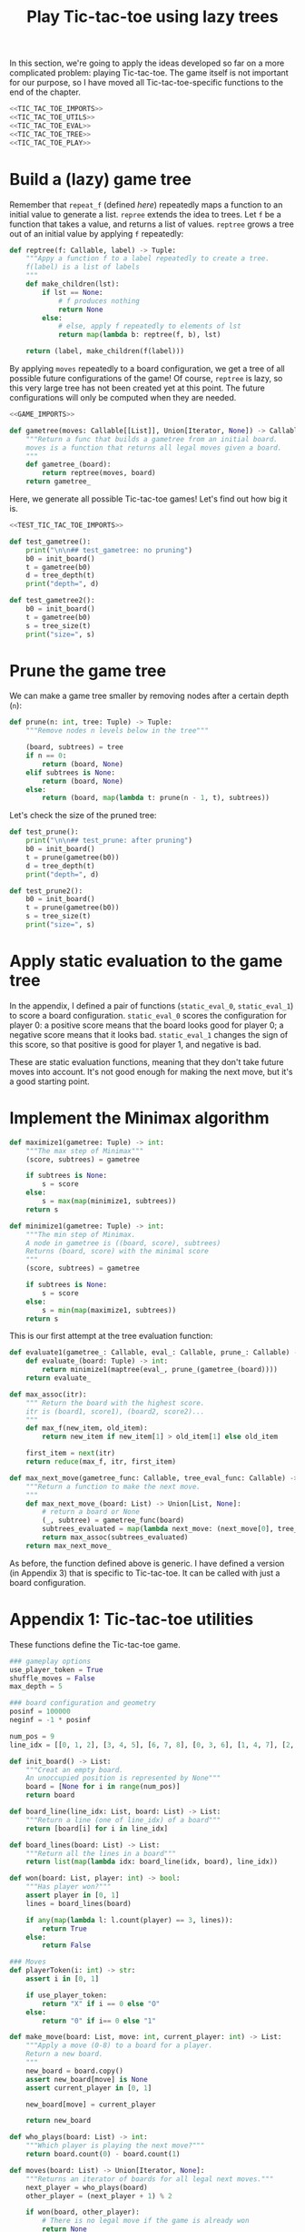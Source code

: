 #+HTML_HEAD: <link rel="stylesheet" type="text/css" href="https://gongzhitaao.org/orgcss/org.css"/>
#+EXPORT_FILE_NAME: ../html/tic-tac-toe.html
#+TITLE: Play Tic-tac-toe using lazy trees

In this section, we're going to apply the ideas developed so far on a more complicated problem: playing Tic-tac-toe. The game itself is not important for our purpose, so I have moved all Tic-tac-toe-specific functions to the end of the chapter.

#+begin_src python :noweb yes :tangle ../src/tic_tac_toe.py
  <<TIC_TAC_TOE_IMPORTS>>
  <<TIC_TAC_TOE_UTILS>>
  <<TIC_TAC_TOE_EVAL>>
  <<TIC_TAC_TOE_TREE>>
  <<TIC_TAC_TOE_PLAY>>
#+end_src

* Build a (lazy) game tree
Remember that =repeat_f= (defined [[diff.org][here]]) repeatedly maps a function to an initial value to generate a list. =repree= extends the idea to trees. Let =f= be a function that takes a value, and returns a list of values. =reptree= grows a tree out of an initial value by applying =f= repeatedly:
#+begin_src python :noweb yes :tangle ../src/lazy_utils.py
  def reptree(f: Callable, label) -> Tuple:
      """Appy a function f to a label repeatedly to create a tree.
      f(label) is a list of labels
      """
      def make_children(lst):
          if lst == None:
              # f produces nothing
              return None
          else:
              # else, apply f repeatedly to elements of lst
              return map(lambda b: reptree(f, b), lst)

      return (label, make_children(f(label)))
#+end_src

By applying =moves= repeatedly to a board configuration, we get a tree of all possible future configurations of the game! Of course, =reptree= is lazy, so this very large tree has not been created yet at this point. The future configurations will only be computed when they are needed.  
#+begin_src python :noweb yes :tangle ../src/game.py
  <<GAME_IMPORTS>>

  def gametree(moves: Callable[[List]], Union[Iterator, None]) -> Callable[[List], Tuple]:
      """Return a func that builds a gametree from an initial board.
      moves is a function that returns all legal moves given a board.
      """
      def gametree_(board):
          return reptree(moves, board)
      return gametree_
#+end_src

Here, we generate all possible Tic-tac-toe games! Let's find out how big it is.
#+begin_src python :noweb yes :tangle ../src/test_tic_tac_toe.py
  <<TEST_TIC_TAC_TOE_IMPORTS>>

  def test_gametree():
      print("\n\n## test_gametree: no pruning")
      b0 = init_board()
      t = gametree(b0)
      d = tree_depth(t)
      print("depth=", d)

  def test_gametree2():
      b0 = init_board()
      t = gametree(b0)
      s = tree_size(t)
      print("size=", s)
#+end_src

* Prune the game tree
We can make a game tree smaller by removing nodes after a certain depth (=n=):
#+begin_src python :noweb yes :tangle ../src/lazy_utils.py
  def prune(n: int, tree: Tuple) -> Tuple:
      """Remove nodes n levels below in the tree"""

      (board, subtrees) = tree
      if n == 0:
          return (board, None)
      elif subtrees is None:
          return (board, None)
      else:
          return (board, map(lambda t: prune(n - 1, t), subtrees))
#+end_src

Let's check the size of the pruned tree:
#+begin_src python :noweb yes :tangle ../src/test_tic_tac_toe.py
  def test_prune():
      print("\n\n## test_prune: after pruning")
      b0 = init_board()
      t = prune(gametree(b0))
      d = tree_depth(t)
      print("depth=", d)
#+end_src

#+begin_src python :noweb yes :tangle ../src/test_tic_tac_toe.py
  def test_prune2():
      b0 = init_board()
      t = prune(gametree(b0))
      s = tree_size(t)
      print("size=", s)
#+end_src

* Apply static evaluation to the game tree
In the appendix, I defined a pair of functions (=static_eval_0=, =static_eval_1=) to score a board configuration. =static_eval_0= scores the configuration for player 0: a positive score means that the board looks good for player 0; a negative score means that it looks bad. =static_eval_1= changes the sign of this score, so that positive is good for player 1, and negative is bad. 

These are static evaluation functions, meaning that they  don't take future moves into account. It's not good enough for making the next move, but it's a good starting point.

* Implement the Minimax algorithm
#+begin_src python :noweb yes :tangle ../src/game.py
  def maximize1(gametree: Tuple) -> int:
      """The max step of Minimax"""
      (score, subtrees) = gametree

      if subtrees is None:
          s = score
      else:
          s = max(map(minimize1, subtrees))
      return s

  def minimize1(gametree: Tuple) -> int:
      """The min step of Minimax.
      A node in gametree is ((board, score), subtrees)
      Returns (board, score) with the minimal score
      """    
      (score, subtrees) = gametree

      if subtrees is None:
          s = score
      else:
          s = min(map(maximize1, subtrees))
      return s
#+end_src

This is our first attempt at the tree evaluation function:
#+begin_src python :noweb yes :tangle ../src/game.py
  def evaluate1(gametree_: Callable, eval_: Callable, prune_: Callable) -> Callable:
      def evaluate_(board: Tuple) -> int:
          return minimize1(maptree(eval_, prune_(gametree_(board))))
      return evaluate_
#+end_src

#+begin_src python :noweb yes :tangle ../src/game.py
  def max_assoc(itr):
      """ Return the board with the highest score.
      itr is (board1, score1), (board2, score2)...
      """
      def max_f(new_item, old_item):
          return new_item if new_item[1] > old_item[1] else old_item

      first_item = next(itr)
      return reduce(max_f, itr, first_item)
    
  def max_next_move(gametree_func: Callable, tree_eval_func: Callable) -> Callable:
      """Return a function to make the next move.
      """
      def max_next_move_(board: List) -> Union[List, None]:
          # return a board or None
          (_, subtree) = gametree_func(board)
          subtrees_evaluated = map(lambda next_move: (next_move[0], tree_eval_func[next_move[0]]), suntrees)
          return max_assoc(subtrees_evaluated)
      return max_next_move_
#+end_src

As before, the function defined above is generic. I have defined a version (in Appendix 3) that is specific to Tic-tac-toe. It can be called with just a board configuration.

* Appendix 1: Tic-tac-toe utilities
These functions define the Tic-tac-toe game.
#+begin_src python :tangle no :noweb-ref TIC_TAC_TOE_UTILS
  ### gameplay options
  use_player_token = True
  shuffle_moves = False
  max_depth = 5

  ### board configuration and geometry
  posinf = 100000
  neginf = -1 * posinf

  num_pos = 9
  line_idx = [[0, 1, 2], [3, 4, 5], [6, 7, 8], [0, 3, 6], [1, 4, 7], [2, 5, 8], [0, 4, 8], [2, 4, 6]]

  def init_board() -> List:
      """Creat an empty board.
      An unoccupied position is represented by None"""
      board = [None for i in range(num_pos)]
      return board

  def board_line(line_idx: List, board: List) -> List:
      """Return a line (one of line_idx) of a board"""
      return [board[i] for i in line_idx]

  def board_lines(board: List) -> List:
      """Return all the lines in a board"""
      return list(map(lambda idx: board_line(idx, board), line_idx))

  def won(board: List, player: int) -> bool:
      """Has player won?"""
      assert player in [0, 1]
      lines = board_lines(board)

      if any(map(lambda l: l.count(player) == 3, lines)):
          return True
      else:
          return False

  ### Moves
  def playerToken(i: int) -> str:
      assert i in [0, 1]

      if use_player_token:
          return "X" if i == 0 else "O"
      else:
          return "0" if i== 0 else "1"

  def make_move(board: List, move: int, current_player: int) -> List:
      """Apply a move (0-8) to a board for a player.
      Return a new board.
      """
      new_board = board.copy()
      assert new_board[move] is None
      assert current_player in [0, 1]

      new_board[move] = current_player

      return new_board

  def who_plays(board: List) -> int:
      """Which player is playing the next move?"""
      return board.count(0) - board.count(1)

  def moves(board: List) -> Union[Iterator, None]:
      """Returns an iterator of boards for all legal next moves."""
      next_player = who_plays(board)
      other_player = (next_player + 1) % 2

      if won(board, other_player):
          # There is no legal move if the game is already won
          return None
      else:
          candidate_moves = [i for i in range(num_pos) if board[i] is None]

          if shuffle_moves:
              shuffle(candidate_moves)

          if len(candidate_moves) == 0:
              return None
          else:
              return map(lambda i: make_move(board, i, next_player), candidate_moves)

  def display_board(board: List, coordinates = False) -> None:
      """Display a board"""
      def row(lst):
          return reduce(lambda a, b: a + " "+ b, lst, "")

      d = {None: '.', 1: playerToken(1), 0: playerToken(0)}

      zz = list(map(lambda i: d[i], board))
      zz = [zz[i:i+3] for i in range(0, 9, 3)]
      zz = list(map(row, zz))

      if coordinates:
          def d(i):
              if board[i] is None:
                  return str(i)
              else:
                  return "."
          zz2 = [d(i) for i in range(9)]
          zz2 = [zz2[i:i+3] for i in range(0, 9, 3)]
          zz2 = list(map(row, zz2))

      res = ""
      if coordinates:
          for i in range(3):
              res = res + zz[i] + "\t\t" + zz2[i] + "\n"
      else:
          for i in range(3):
              res = res + zz[i] + "\n"

      print(res[:-1])
#+end_src

Note that the player who plays the next move is encoded in the board. This information is not stored as a game state.
#+begin_src python :noweb yes :tangle ../src/test_tic_tac_toe.py
  def test_who_plays():
      b = init_board()
      assert who_plays(b) == 0

      b[1] = 0
      assert who_plays(b) == 1

      b[2] = 1
      assert who_plays(b) == 0
#+end_src

=moves= is very important because it defines all the legal moves. Some basic testing is needed:
#+begin_src python :noweb yes :tangle ../src/test_tic_tac_toe.py
  def test_moves():
      # there should be no legal move for 0 because 1 has already won
      b = [1, 0, 0, 1, 0, None, 1, None, None]
      assert moves(b) is None

      # there should be no legal move for 0 because 0 has already won    
      b = [1, 0, 0, 1, 0, None, None, 0, 1]
      assert moves(b) is None

      # the board is full
      b = [1, 0, 1, 0, 0, 1, 0, 1, 0]
      assert moves(b) is None
#+end_src

* Appendix 2: A static evaluation function for Tic-tac-toe
A static evaluation function takes a board configuration and returns a number representing how good the position is (without taking future moves into account). There are different ways to evaluate how good a configuration is. I implemented a very common one.

#+begin_src python :tangle no :noweb-ref TIC_TAC_TOE_EVAL
  ### Heuristic evaluation of board configurations
  def is_good_line(n: int, player: int, line: List) -> bool:
      """A typical way to evaluate if a line is good"""

      assert n in [1, 2]
      assert player in [0, 1]

      v1 = line.count(player) == n
      v2 = line.count(None) == 3 - n
      return v1 and v2

  def count_good_lines(n: int , player: int, lines: List) -> int:
      """How many good lines?"""

      assert n in [1, 2]
      assert player in [0, 1]

      zz = list(map(lambda l: is_good_line(n, player, l), lines))
      return zz.count(True)

  def static_eval_0(board: List) -> int:
      """Static board value for player 0
      >0: player 0 is doing better
      <0: player 1 is doing better
      """
      lines = board_lines(board)

      if any(map(lambda l: l.count(0) == 3, lines)):
          val = posinf
      elif any(map(lambda l: l.count(1) ==3, lines)):
          val = neginf
      else:
          x2 = count_good_lines(2, 0, lines)
          x1 = count_good_lines(1, 0, lines)

          o2 = count_good_lines(2, 1, lines)
          o1 = count_good_lines(1, 1, lines)

          val = 3 * x2 + x1 - (3 * o2 + o1)
      return val

  def static_eval(i: int) -> Callable[[List], int]:
      """Static board value for player i"""
      assert i in [0, 1]
    
      def static_eval_(board):
          v = static_eval_0(board)
          if i == 0:
              return v
          else:
              return -1 * v
        
      return static_eval_
#+end_src

Using the =maptree= function defined in a [[lazy_tree.org][previous chapter]], we can score an entire game! The following shows the distribution of the scores in a pruned tree:
#+begin_src python :noweb yes :tangle ../src/test_tic_tac_toe.py
  def test_static_eval():
      """Apply static eval to a game tree"""
      print("\n## test_static_eval2")
      def freq(lst):
          dict = {}
          for i in lst:
              if i in dict:
                  dict[i] = dict[i] + 1
              else:
                  dict[i] = 1
          return dict

      def show_freq(dict):
          k = dict.keys()
          k = sorted(k)
          for kk in k:
              print(f'{kk:10}     {dict[kk]}')

      b0 = init_board()
      t = prune(gametree(b0))
      t = maptree(static_eval(0), t)
      t = list(tree_labels(t))
      show_freq(freq(t))
#+end_src

It's important that the static evaluation function knows when a player wins the game.
#+begin_src python :noweb yes :tangle ../src/test_tic_tac_toe.py
  def test_static_eval_winning_condition():
      # evaluate for player 0
      eval_0 = static_eval(0)
      # evaluate for player 1
      eval_1 = static_eval(1)

      # player 0 won
      b = [1, 0, 0, 1, 0, None, None, 0, 1]
      assert eval_0(b) == posinf
      assert eval_1(b) == neginf

      # player 1 won
      b = [1, 0, 0, 1, 0, None, 1, None, None]
      assert eval_0(b) == neginf
      assert eval_1(b) == posinf
#+end_src

* Appendix 3: Tic-tac-toe gametree
Functions related to game theory (=gametree=, =prune=, =evaluate=) defined in =game.py= are generic, and therefore require a couple of parameters to call. Here, we define Tic-tac-toe specific versions of these functions, to make them easier to use.

#+begin_src python :tangle no :noweb-ref TIC_TAC_TOE_TREE
  gametree = game.gametree(moves)

  def prune(tree):
      return lazy_utils.prune(max_depth, tree)

  def evaluate1(player: int):
      """Evaluate tic-tac-toe tree for player i (version 1)"""
      return game.evaluate1(gametree, static_eval(player), prune)

  def max_next_move(tree_eval_func):
      return game.max_nex_move(gametree, tree_eval_func)
#+end_src

The winning conditions have to be reflected in the game tree. Let's make sure that they are:
#+begin_src python :noweb yes :tangle ../src/test_tic_tac_toe.py
  def test_game_tree_structure():
      # Since player 0 has won, there should be no subtrees
      b = [1, 0, 0, 1, 0, None, None, 0, 1]
      t = gametree(b)
      assert t[1] is None

      # Since player 1 has won, there should be no subtrees
      b = [1, 0, 0, 1, 0, None, 1, None, None]
      t = gametree(b)
      assert t[1] is None

      # This is a draw. There should be no subtrees
      b = [1, 0, 1, 0, 0, 1, 0, 1, 0]
      t = gametree(b)
      assert t[1] is None
#+end_src

The static evaluation function, when applied to the game tree, should also reflect the winning conditions.
#+begin_src python :noweb yes :tangle ../src/test_tic_tac_toe.py
  def test_gametree_evaluation():
      # player 0 has won
      b = [1, 0, 0, 1, 0, None, None, 0, 1]
      (score, subtrees) = maptree(static_eval(0), prune(gametree(b)))
      assert subtrees is None and score == posinf

      # player 1 has won
      b = [1, 0, 0, 1, 0, None, 1, None, None]
      (score, subtrees) = maptree(static_eval(0), prune(gametree(b)))
      assert subtrees is None and score == neginf

      # This is a draw
      b = [1, 0, 1, 0, 0, 1, 0, 1, 0]
      (score, subtrees) = maptree(static_eval(0), prune(gametree(b)))
      assert subtrees is None and score == 0
#+end_src

* Appendix 4: Testing the tree evaluation function
#+begin_src python :noweb yes :tangle ../src/test_tic_tac_toe.py
  def test_tree_eval():
      b = [1, 0, 0, None, 0, None, 1, None, None]
      print("\nGiven this board, player 1 to play")
      display_board(b)

      print("\nThis move wins")
      b = [1, 0, 0, 1, 0, None, 1, None, None]
      display_board(b)
      score = evaluate1(b)
      assert score == posinf

      print("\nThis move will lose in the next move, so should get a losing score")
      b = [1, 0, 0, None, 0, 1, 1, None, None]
      display_board(b)
      score = evaluate1(b)
      assert score == neginf

      print("\nThis move will win in the next move, so should get a winning score")
      b = [1, 0, 0, None, 0, None, 1, 1, None]
      display_board(b)
      score = evaluate1(b)
      assert score == posinf
#+end_src

* Appendix 5: Gameplay
#+begin_src python :tangle no :noweb-ref TIC_TAC_TOE_PLAY
  def human_next_move(board: List) -> Union[List, None]:
      """Display current board, ask player to make the next move.
      Return a board after the player's move.
      """
      display_board(board, coordinates = True)
      legal_moves = [i for i in range(num_pos) if board[i] is None]
      if legal_moves == []:
          return None
      else:
          player = who_plays(board)

          ok = False
          while not ok:
              m = input(f"player {playerToken(player)} move?")
              try:
                  i = int(m)
                  if i in legal_moves:
                      ok = True
              except ValueError:
                  pass

          return make_move(board, i, player) 
#+end_src

#+begin_src python :tangle no :noweb-ref TIC_TAC_TOE_PLAY
  def computer_next_move(board: List) -> Union(List, None):
      player = who_plays(board)
      computer_move_function = max_next_move(evaluate1(player))
      return computer_move_function(board)
#+end_src

#+begin_src python :tangle no :noweb-ref TIC_TAC_TOE_PLAY
  def player_next_move(board, player_settings: {0: 'human', 1: 'computer'}):
      player = who_plays(board)
      if player_settings[player] == 'human':
          return human_next_move(board)
      else:
          return computer_next_move(board)
#+end_src

#+begin_src python :tangle no :noweb-ref TIC_TAC_TOE_PLAY
  def play(player_settings: {0: 'human', 1: 'computer'}):
      b = init_board()

      finished = False
      while not finished:
          b = player_next_move(b, player_settings)
          player = who_plays(b)
          print()
          print(f"{player_symbol(player)} played:")
          display_board(b)
          print()

          if b is None:
              print("Draw!")
              finished = True
          elif won(b, player):
              print(f"{player_symbol(player)} won!")
              finished = True
#+end_src

* Appendix 6: Imports
#+begin_src python :tangle no :noweb-ref TIC_TAC_TOE_IMPORTS
  from typing import List, Iterator, Union, Callable
  from functools import reduce
  from random import shuffle

  from lazy_utils import maptree
  import lazy_utils
  import game
#+end_src

#+begin_src python :tangle no :noweb-ref GAME_IMPORTS
  from lazy_utils import reptree, mk_tree, decompose_tree, maptree, prune
#+end_src

#+begin_src python :noweb yes :noweb-ref TEST_TIC_TAC_TOE_IMPORTS
  from tic_tac_toe import init_board, moves, static_eval_0, static_eval, display_board, who_plays, posinf, neginf, gametree, prune, evaluate1
  from lazy_utils import tree_size, tree_depth, maptree, tree_labels
#+end_src
